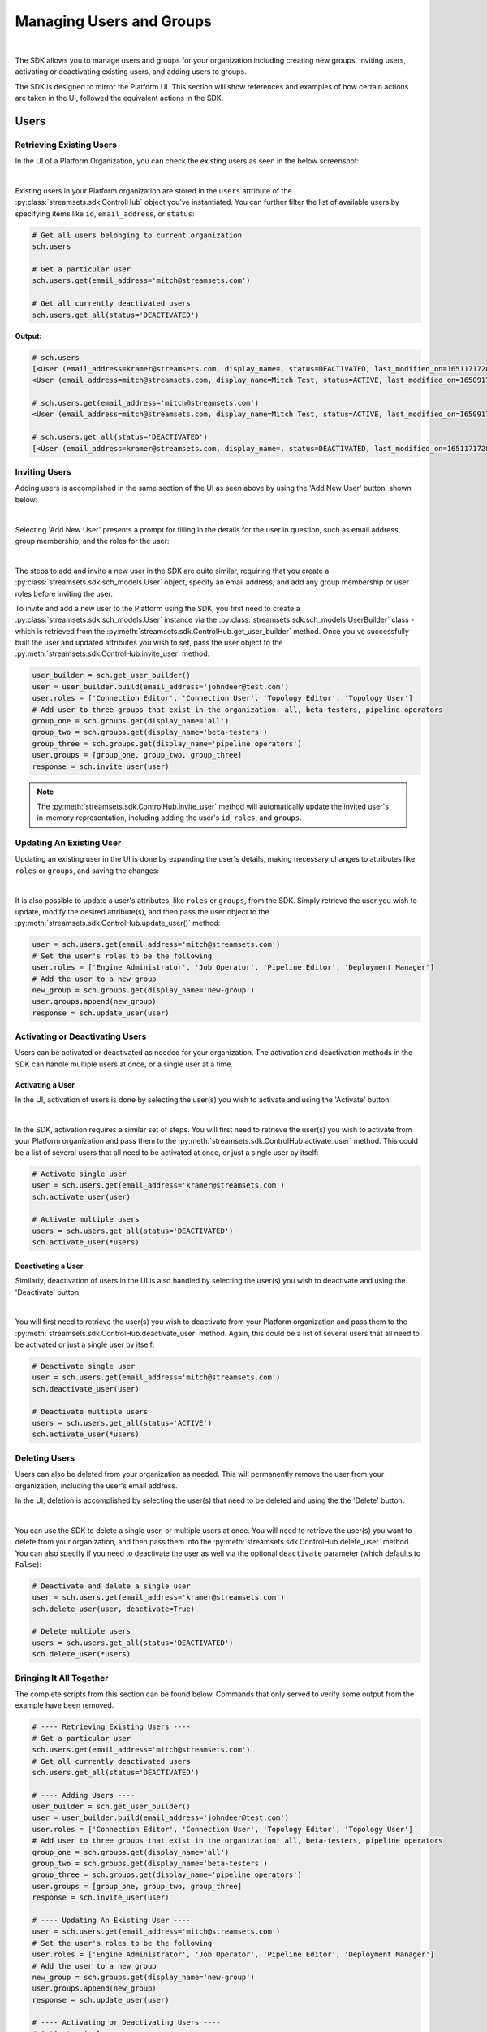 Managing Users and Groups
=========================
|

The SDK allows you to manage users and groups for your organization including creating new groups, inviting users,
activating or deactivating existing users, and adding users to groups.

The SDK is designed to mirror the Platform UI. This section will show references and examples of how certain
actions are taken in the UI, followed the equivalent actions in the SDK.

Users
~~~~~

Retrieving Existing Users
-------------------------

In the UI of a Platform Organization, you can check the existing users as seen in the below screenshot:

.. image:: ../../_static/images/manage/users_and_groups/users_list.png

|
Existing users in your Platform organization are stored in the ``users`` attribute of the
:py:class:`streamsets.sdk.ControlHub` object you've instantiated. You can further filter the list of available users by
specifying items like ``id``, ``email_address``, or ``status``:

.. code-block:: python

    # Get all users belonging to current organization
    sch.users

    # Get a particular user
    sch.users.get(email_address='mitch@streamsets.com')

    # Get all currently deactivated users
    sch.users.get_all(status='DEACTIVATED')

**Output:**

.. code-block:: python

    # sch.users
    [<User (email_address=kramer@streamsets.com, display_name=, status=DEACTIVATED, last_modified_on=1651171728277)>,
    <User (email_address=mitch@streamsets.com, display_name=Mitch Test, status=ACTIVE, last_modified_on=1650917674930)>]

    # sch.users.get(email_address='mitch@streamsets.com')
    <User (email_address=mitch@streamsets.com, display_name=Mitch Test, status=ACTIVE, last_modified_on=1650917674930)>

    # sch.users.get_all(status='DEACTIVATED')
    [<User (email_address=kramer@streamsets.com, display_name=, status=DEACTIVATED, last_modified_on=1651171728277)>]

Inviting Users
--------------
.. _inviting_users:

Adding users is accomplished in the same section of the UI as seen above by using the 'Add New User' button, shown
below:

.. image:: ../../_static/images/manage/users_and_groups/add_new_user.png

|
Selecting 'Add New User' presents a prompt for filling in the details for the user in question, such as email address,
group membership, and the roles for the user:

.. image:: ../../_static/images/manage/users_and_groups/invite_user_details.png

|
The steps to add and invite a new user in the SDK are quite similar, requiring that you create a :py:class:`streamsets.sdk.sch_models.User`
object, specify an email address, and add any group membership or user roles before inviting the user.

To invite and add a new user to the Platform using the SDK, you first need to create a
:py:class:`streamsets.sdk.sch_models.User` instance via the :py:class:`streamsets.sdk.sch_models.UserBuilder` class -
which is retrieved from the :py:meth:`streamsets.sdk.ControlHub.get_user_builder` method. Once you've successfully built
the user and updated attributes you wish to set, pass the user object to the :py:meth:`streamsets.sdk.ControlHub.invite_user`
method:

.. code-block:: python

    user_builder = sch.get_user_builder()
    user = user_builder.build(email_address='johndeer@test.com')
    user.roles = ['Connection Editor', 'Connection User', 'Topology Editor', 'Topology User']
    # Add user to three groups that exist in the organization: all, beta-testers, pipeline operators
    group_one = sch.groups.get(display_name='all')
    group_two = sch.groups.get(display_name='beta-testers')
    group_three = sch.groups.get(display_name='pipeline operators')
    user.groups = [group_one, group_two, group_three]
    response = sch.invite_user(user)

.. note::
  The :py:meth:`streamsets.sdk.ControlHub.invite_user` method will automatically update the invited user's in-memory
  representation, including adding the user's ``id``, ``roles``, and ``groups``.

Updating An Existing User
-------------------------
.. _updating_users:

Updating an existing user in the UI is done by expanding the user's details, making necessary changes to attributes like
``roles`` or ``groups``, and saving the changes:

.. image:: ../../_static/images/manage/users_and_groups/update_user_details.png

|
It is also possible to update a user's attributes, like ``roles`` or ``groups``, from the SDK. Simply retrieve the user
you wish to update, modify the desired attribute(s), and then pass the user object to the :py:meth:`streamsets.sdk.ControlHub.update_user()`
method:

.. code-block:: python

    user = sch.users.get(email_address='mitch@streamsets.com')
    # Set the user's roles to be the following
    user.roles = ['Engine Administrator', 'Job Operator', 'Pipeline Editor', 'Deployment Manager']
    # Add the user to a new group
    new_group = sch.groups.get(display_name='new-group')
    user.groups.append(new_group)
    response = sch.update_user(user)

Activating or Deactivating Users
--------------------------------

Users can be activated or deactivated as needed for your organization. The activation and deactivation methods in the
SDK can handle multiple users at once, or a single user at a time.

Activating a User
`````````````````

In the UI, activation of users is done by selecting the user(s) you wish to activate and using the 'Activate'
button:

.. image:: ../../_static/images/manage/users_and_groups/activate_user.png

|
In the SDK, activation requires a similar set of steps. You will first need to retrieve the user(s) you wish to activate
from your Platform organization and pass them to the :py:meth:`streamsets.sdk.ControlHub.activate_user` method.
This could be a list of several users that all need to be activated at once, or just a single user by itself:

.. code-block:: python

    # Activate single user
    user = sch.users.get(email_address='kramer@streamsets.com')
    sch.activate_user(user)

    # Activate multiple users
    users = sch.users.get_all(status='DEACTIVATED')
    sch.activate_user(*users)

Deactivating a User
```````````````````

Similarly, deactivation of users in the UI is also handled by selecting the user(s) you wish to deactivate and using
the 'Deactivate' button:

.. image:: ../../_static/images/manage/users_and_groups/deactivate_user.png

|
You will first need to retrieve the user(s) you wish to deactivate from your Platform organization and pass them
to the :py:meth:`streamsets.sdk.ControlHub.deactivate_user` method. Again, this could be a list of several users that
all need to be activated or just a single user by itself:

.. code-block:: python

    # Deactivate single user
    user = sch.users.get(email_address='mitch@streamsets.com')
    sch.deactivate_user(user)

    # Deactivate multiple users
    users = sch.users.get_all(status='ACTIVE')
    sch.activate_user(*users)

Deleting Users
--------------

Users can also be deleted from your organization as needed. This will permanently remove the user from your organization,
including the user's email address.

In the UI, deletion is accomplished by selecting the user(s) that need to be deleted and using the the 'Delete' button:

.. image:: ../../_static/images/manage/users_and_groups/delete_user.png

|
You can use the SDK to delete a single user, or multiple users at once. You will need to retrieve the user(s)
you want to delete from your organization, and then pass them into the :py:meth:`streamsets.sdk.ControlHub.delete_user`
method. You can also specify if you need to deactivate the user as well via the optional ``deactivate`` parameter (which
defaults to ``False``):

.. code-block:: python

    # Deactivate and delete a single user
    user = sch.users.get(email_address='kramer@streamsets.com')
    sch.delete_user(user, deactivate=True)

    # Delete multiple users
    users = sch.users.get_all(status='DEACTIVATED')
    sch.delete_user(*users)

Bringing It All Together
------------------------

The complete scripts from this section can be found below. Commands that only served to verify some output from the
example have been removed.

.. code-block:: python

    # ---- Retrieving Existing Users ----
    # Get a particular user
    sch.users.get(email_address='mitch@streamsets.com')
    # Get all currently deactivated users
    sch.users.get_all(status='DEACTIVATED')

    # ---- Adding Users ----
    user_builder = sch.get_user_builder()
    user = user_builder.build(email_address='johndeer@test.com')
    user.roles = ['Connection Editor', 'Connection User', 'Topology Editor', 'Topology User']
    # Add user to three groups that exist in the organization: all, beta-testers, pipeline operators
    group_one = sch.groups.get(display_name='all')
    group_two = sch.groups.get(display_name='beta-testers')
    group_three = sch.groups.get(display_name='pipeline operators')
    user.groups = [group_one, group_two, group_three]
    response = sch.invite_user(user)

    # ---- Updating An Existing User ----
    user = sch.users.get(email_address='mitch@streamsets.com')
    # Set the user's roles to be the following
    user.roles = ['Engine Administrator', 'Job Operator', 'Pipeline Editor', 'Deployment Manager']
    # Add the user to a new group
    new_group = sch.groups.get(display_name='new-group')
    user.groups.append(new_group)
    response = sch.update_user(user)

    # ---- Activating or Deactivating Users ----
    # Activate single user
    user = sch.users.get(email_address='kramer@streamsets.com')
    sch.activate_user(user)
    # Activate multiple users
    users = sch.users.get_all(status='DEACTIVATED')
    sch.activate_user(*users)

    # Deactivate single user
    user = sch.users.get(email_address='mitch@streamsets.com')
    sch.deactivate_user(user)
    # Deactivate multiple users
    users = sch.users.get_all(status='ACTIVE')
    sch.activate_user(*users)

    # ---- Deleting Users ----
    # Deactivate and delete a single user
    user = sch.users.get(email_address='kramer@streamsets.com')
    sch.delete_user(user, deactivate=True)
    # Delete multiple users
    users = sch.users.get_all(status='DEACTIVATED')
    sch.delete_user(*users)


Groups
~~~~~~

Retrieving Existing Groups
--------------------------

In the UI of a Platform Organization, you can check the existing groups as seen in the below screenshot:

.. image:: ../../_static/images/manage/users_and_groups/groups_list.png

|
Existing groups in your Platform organization are stored in the ``groups`` attribute of the
:py:class:`streamsets.sdk.ControlHub` object you've instantiated. You can further filter the available groups by
specifying items like ``group_id`` and ``display_name``:

.. code-block:: python

    # Get all groups belonging to current organization
    sch.groups

    # Retrieve a particular group
    group = sch.groups.get(group_id='beta_testers@791759af-e8b5-11eb-8015-e592a7dbb2d0')

    # Check the user instances that are members of this group
    group.users

**Output:**

.. code-block:: python

    # sch.groups
    [<Group (group_id=all@791759af-e8b5-11eb-8015-e592a7dbb2d0, display_name=all, last_modified_on=1626715168667)>,
    <Group (group_id=beta_testers@791759af-e8b5-11eb-8015-e592a7dbb2d0, display_name=beta-testers, last_modified_on=1652285645939)>,
    <Group (group_id=new_group@791759af-e8b5-11eb-8015-e592a7dbb2d0, display_name=new-group, last_modified_on=1652289828948)>,
    <Group (group_id=pipeline_operators@791759af-e8b5-11eb-8015-e592a7dbb2d0, display_name=pipeline operators, last_modified_on=1651182801634)>,
    <Group (group_id=updated_group@791759af-e8b5-11eb-8015-e592a7dbb2d0, display_name=updated group, last_modified_on=1651507406308)>]

    # group.users
    [<User (email_address=kramer@streamsets.com, display_name=, status=DEACTIVATED, last_modified_on=1651171728277)>,
    <User (email_address=mitch@streamsets.com, display_name=Mitch Test, status=ACTIVE, last_modified_on=1650917674930)>]

Creating Groups
---------------
.. _creating_groups:

Creating a new group is handled in the same section of the Platform UI, using the 'Add New Group' button as seen
below:

.. image:: ../../_static/images/manage/users_and_groups/add_new_group.png

|
Selecting 'Add New Group' presents a prompt for filling in the details for the group in question, such as group
membership and the roles for the group:

.. image:: ../../_static/images/manage/users_and_groups/new_group_details.png

|
To create a new :py:class:`streamsets.sdk.sch_models.Group` instance in a Platform organization with the
SDK, use the :py:class:`streamsets.sdk.sch_models.GroupBuilder` class. Retrieve the builder by using the
:py:meth:`streamsets.sdk.ControlHub.get_group_builder` method to instantiate it and pass the relevant details into the
:py:meth:`streamsets.sdk.sch_models.GroupBuilder.build` method:

.. code-block:: python

    group_builder = sch.get_group_builder()
    # Only display_name is required, but group_id can also be supplied if desired
    group = group_builder.build(display_name='example-group', group_id='example_group')
    # Add users to the group at creation time by specifying their IDs
    user_one = sch.users.get(email_address='mitch@streamsets.com')
    user_two = sch.users.get(email_address='kramer@streamsets.com')
    group.users = [user_one, user_two]
    # Add the 'Pipeline User' role in addition to the defaults
    group.roles.append('Pipeline User')
    response = sch.add_group(group)

.. note::
  A group's ID must be unique and may only contain letters, numbers and underscores.

Updating Groups
---------------
.. _updating_groups:

Updating an existing group in the Platform UI is done by expanding the group's details, making necessary changes
to attributes like ``roles`` or ``users``, and saving the changes:

.. image:: ../../_static/images/manage/users_and_groups/update_group_details.png

|
It is also possible to update a group's attributes, like ``roles`` or ``users``, from the SDK. Simply retrieve the
group you wish to update, modify the desired attribute(s), and then pass the group object to the :py:meth:`streamsets.sdk.ControlHub.update_group()`
method:

.. code-block:: python

    group = sch.groups.get(display_name='example-group')
    user_to_add = sch.users.get(email_address='constanza@streamsets.com')
    group.users.append(user_to_add)
    group.roles.remove('Engine Administrator')
    response = sch.update_group(group)

.. note::
  Being able to add or remove only one role at a time is a known limitation for the :py:class:`streamsets.sdk.sch_models.Group` class.
  It will be improved and expanded in a future release.
  Alternatively, setting the role list equal to a list of all roles for the group is possible as seen in previous examples.

Deleting Groups
---------------

Groups can also be deleted from your organization as needed. This will remove the group and any roles associated with
the group, meaning any group members will have the roles removed as well (unless granted elsewhere).

In the UI, deletion is accomplished by selecting the group(s) that need to be deleted and using the the 'Delete' button:

.. image:: ../../_static/images/manage/users_and_groups/delete_group.png

|
You can use the SDK to delete a single group, or multiple groups at once. You will need to retrieve the group(s)
you want to delete from your organization, and then pass them into the :py:meth:`streamsets.sdk.ControlHub.delete_group`
method:

.. code-block:: python

    # Delete a single group
    group = sch.groups.get(display_name='example-group')
    sch.delete_group(group)

    # Delete multiple groups
    groups = sch.groups.get_all(display_name='new-group')
    sch.delete_group(*groups)

.. note::
  The ``all`` group cannot be deleted from a Platform organization.

Bringing It All Together
------------------------

The complete scripts from this section can be found below. Commands that only served to verify some output from the
example have been removed.

.. code-block:: python

    # ---- Retrieving Existing Groups ----
    # Retrieve a particular group
    group = sch.groups.get(group_id='beta_testers@791759af-e8b5-11eb-8015-e592a7dbb2d0')

    # ---- Creating Groups ----
    group_builder = sch.get_group_builder()
    # Only display_name is required, but group_id can also be supplied if desired
    group = group_builder.build(display_name='example-group', group_id='example_group')
    # Add users to the group at creation time by specifying their IDs
    user_one = sch.users.get(email_address='mitch@streamsets.com')
    user_two = sch.users.get(email_address='kramer@streamsets.com')
    group.users = [user_one, user_two]
    # Add the 'Pipeline User' role in addition to the defaults
    group.roles.append('Pipeline User')
    response = sch.add_group(group)

    # ---- Updating Groups ----
    group = sch.groups.get(display_name='example-group')
    user_to_add = sch.users.get(email_address='constanza@streamsets.com')
    group.users.append(user_to_add)
    group.roles.remove('Engine Administrator')
    response = sch.update_group(group)

    # ---- Deleting Groups ----
    # Delete a single group
    group = sch.groups.get(display_name='example-group')
    sch.delete_group(group)
    # Delete multiple groups
    groups = sch.groups.get_all(display_name='new-group')
    sch.delete_group(*groups)

